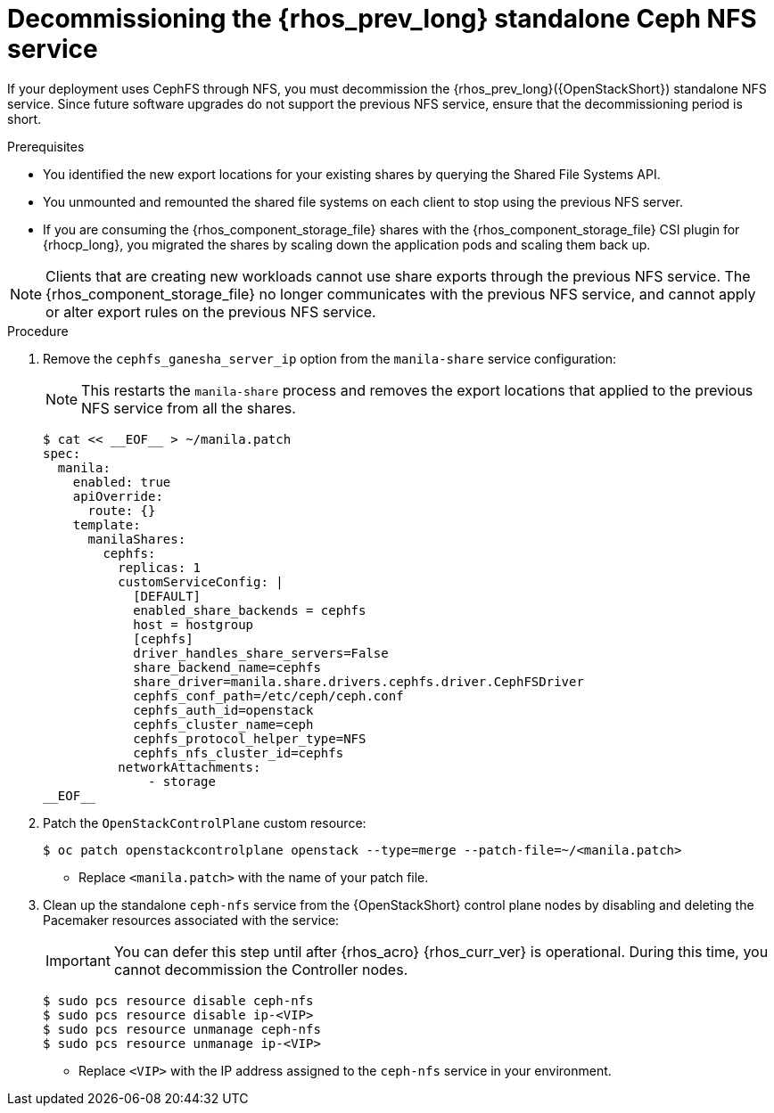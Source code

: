 [id="decommissioning-RHOSP-standalone-Ceph-NFS-service_{context}"]

= Decommissioning the {rhos_prev_long} standalone Ceph NFS service

If your deployment uses CephFS through NFS, you must decommission the {rhos_prev_long}({OpenStackShort}) standalone NFS service. Since future software upgrades do not support the previous NFS service, ensure that the decommissioning period is short.

.Prerequisites

* You identified the new export locations for your existing shares by querying the Shared File Systems API.
* You unmounted and remounted the shared file systems on each client to stop using the previous NFS server.
* If you are consuming the {rhos_component_storage_file} shares with the {rhos_component_storage_file} CSI plugin for {rhocp_long}, you migrated the shares by scaling down the application pods and scaling them back up.

[NOTE]
Clients that are creating new workloads cannot use share exports through the previous NFS service. The {rhos_component_storage_file} no longer communicates with the previous NFS service, and cannot apply or alter export rules on the previous NFS service.

.Procedure

. Remove the `cephfs_ganesha_server_ip` option from the `manila-share` service configuration:
+
[NOTE]
This restarts the `manila-share` process and removes the export locations that applied to the previous NFS service from all the shares.
+
----
$ cat << __EOF__ > ~/manila.patch
spec:
  manila:
    enabled: true
    apiOverride:
      route: {}
    template:
      manilaShares:
        cephfs:
          replicas: 1
          customServiceConfig: |
            [DEFAULT]
            enabled_share_backends = cephfs
            host = hostgroup
            [cephfs]
            driver_handles_share_servers=False
            share_backend_name=cephfs
            share_driver=manila.share.drivers.cephfs.driver.CephFSDriver
            cephfs_conf_path=/etc/ceph/ceph.conf
            cephfs_auth_id=openstack
            cephfs_cluster_name=ceph
            cephfs_protocol_helper_type=NFS
            cephfs_nfs_cluster_id=cephfs
          networkAttachments:
              - storage
__EOF__

----

. Patch the `OpenStackControlPlane` custom resource:
+
----
$ oc patch openstackcontrolplane openstack --type=merge --patch-file=~/<manila.patch>
----
* Replace `<manila.patch>` with the name of your patch file.

. Clean up the standalone `ceph-nfs` service from the {OpenStackShort} control plane nodes by disabling and deleting the Pacemaker resources associated with the service:
+
[IMPORTANT]
You can defer this step until after {rhos_acro} {rhos_curr_ver} is operational. During this time, you cannot decommission the Controller nodes.
+
----
$ sudo pcs resource disable ceph-nfs
$ sudo pcs resource disable ip-<VIP>
$ sudo pcs resource unmanage ceph-nfs
$ sudo pcs resource unmanage ip-<VIP>
----
+
* Replace `<VIP>` with the IP address assigned to the `ceph-nfs` service in your environment.
